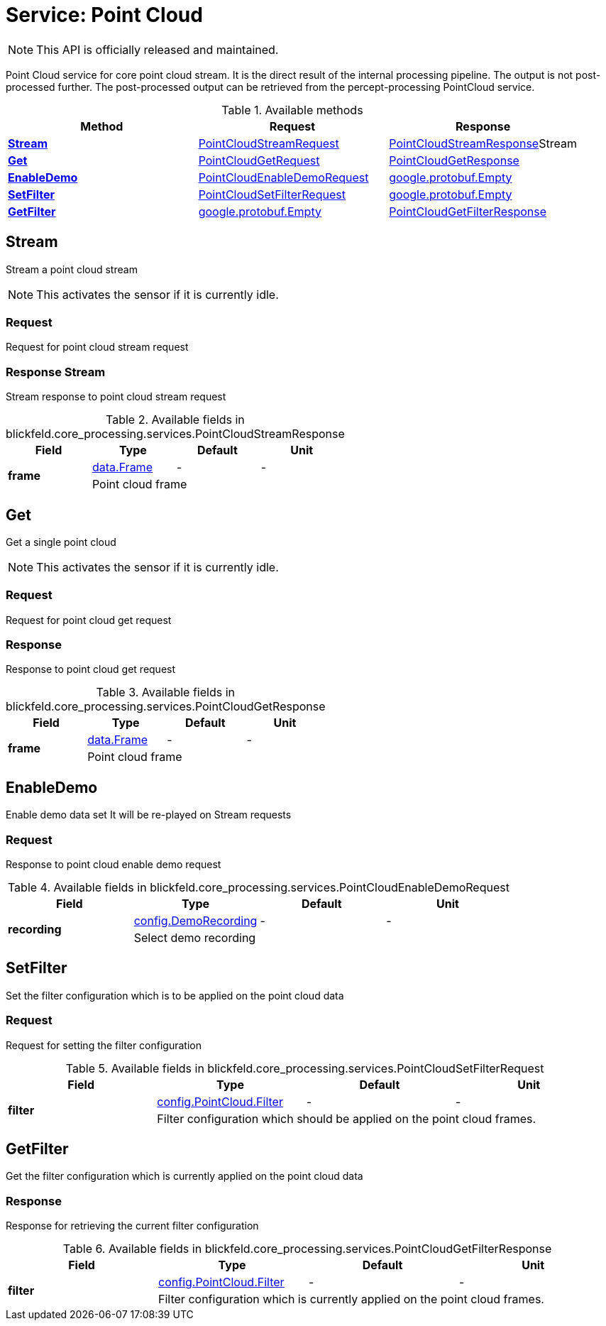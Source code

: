 = Service: Point Cloud

NOTE: This API is officially released and maintained.

Point Cloud service for core point cloud stream. 
It is the direct result of the internal processing pipeline. 
The output is not post-processed further. 
The post-processed output can be retrieved from the percept-processing PointCloud service.

.Available methods
|===
| Method | Request | Response

| *xref:#Stream[]* | xref:blickfeld/core_processing/services/point_cloud.adoc#_blickfeld_core_processing_services_PointCloudStreamRequest[PointCloudStreamRequest]| xref:blickfeld/core_processing/services/point_cloud.adoc#_blickfeld_core_processing_services_PointCloudStreamResponse[PointCloudStreamResponse]Stream 
| *xref:#Get[]* | xref:blickfeld/core_processing/services/point_cloud.adoc#_blickfeld_core_processing_services_PointCloudGetRequest[PointCloudGetRequest]| xref:blickfeld/core_processing/services/point_cloud.adoc#_blickfeld_core_processing_services_PointCloudGetResponse[PointCloudGetResponse]
| *xref:#EnableDemo[]* | xref:blickfeld/core_processing/services/point_cloud.adoc#_blickfeld_core_processing_services_PointCloudEnableDemoRequest[PointCloudEnableDemoRequest]| https://protobuf.dev/reference/protobuf/google.protobuf/#empty[google.protobuf.Empty]
| *xref:#SetFilter[]* | xref:blickfeld/core_processing/services/point_cloud.adoc#_blickfeld_core_processing_services_PointCloudSetFilterRequest[PointCloudSetFilterRequest]| https://protobuf.dev/reference/protobuf/google.protobuf/#empty[google.protobuf.Empty]
| *xref:#GetFilter[]* | https://protobuf.dev/reference/protobuf/google.protobuf/#empty[google.protobuf.Empty]| xref:blickfeld/core_processing/services/point_cloud.adoc#_blickfeld_core_processing_services_PointCloudGetFilterResponse[PointCloudGetFilterResponse]
|===
[#Stream]
== Stream

Stream a point cloud stream 
 
NOTE: This activates the sensor if it is currently idle.

[#_blickfeld_core_processing_services_PointCloudStreamRequest]
=== Request

Request for point cloud stream request

[#_blickfeld_core_processing_services_PointCloudStreamResponse]
=== Response Stream

Stream response to point cloud stream request

.Available fields in blickfeld.core_processing.services.PointCloudStreamResponse
|===
| Field | Type | Default | Unit

.2+| *frame* | xref:blickfeld/core_processing/data/frame.adoc[data.Frame] | - | - 
3+| Point cloud frame

|===

[#Get]
== Get

Get a single point cloud 
 
NOTE: This activates the sensor if it is currently idle.

[#_blickfeld_core_processing_services_PointCloudGetRequest]
=== Request

Request for point cloud get request

[#_blickfeld_core_processing_services_PointCloudGetResponse]
=== Response

Response to point cloud get request

.Available fields in blickfeld.core_processing.services.PointCloudGetResponse
|===
| Field | Type | Default | Unit

.2+| *frame* | xref:blickfeld/core_processing/data/frame.adoc[data.Frame] | - | - 
3+| Point cloud frame

|===

[#EnableDemo]
== EnableDemo

Enable demo data set 
It will be re-played on Stream requests

[#_blickfeld_core_processing_services_PointCloudEnableDemoRequest]
=== Request

Response to point cloud enable demo request

.Available fields in blickfeld.core_processing.services.PointCloudEnableDemoRequest
|===
| Field | Type | Default | Unit

.2+| *recording* | xref:blickfeld/core_processing/config/demo_recording.adoc[config.DemoRecording] | - | - 
3+| Select demo recording

|===

[#SetFilter]
== SetFilter

Set the filter configuration which is to be applied on the point cloud data

[#_blickfeld_core_processing_services_PointCloudSetFilterRequest]
=== Request

Request for setting the filter configuration

.Available fields in blickfeld.core_processing.services.PointCloudSetFilterRequest
|===
| Field | Type | Default | Unit

.2+| *filter* | xref:blickfeld/core_processing/config/point_cloud.adoc#_blickfeld_core_processing_config_PointCloud_Filter[config.PointCloud.Filter] | - | - 
3+| Filter configuration which should be applied on the point cloud frames.

|===

[#GetFilter]
== GetFilter

Get the filter configuration which is currently applied on the point cloud data

[#_blickfeld_core_processing_services_PointCloudGetFilterResponse]
=== Response

Response for retrieving the current filter configuration

.Available fields in blickfeld.core_processing.services.PointCloudGetFilterResponse
|===
| Field | Type | Default | Unit

.2+| *filter* | xref:blickfeld/core_processing/config/point_cloud.adoc#_blickfeld_core_processing_config_PointCloud_Filter[config.PointCloud.Filter] | - | - 
3+| Filter configuration which is currently applied on the point cloud frames.

|===

